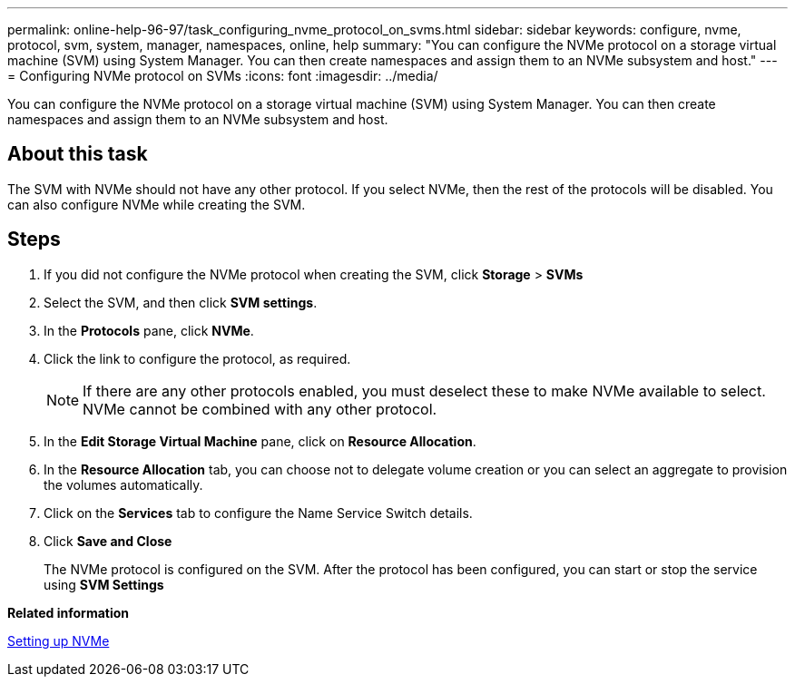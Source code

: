 ---
permalink: online-help-96-97/task_configuring_nvme_protocol_on_svms.html
sidebar: sidebar
keywords: configure, nvme, protocol, svm, system, manager, namespaces, online, help
summary: "You can configure the NVMe protocol on a storage virtual machine (SVM) using System Manager. You can then create namespaces and assign them to an NVMe subsystem and host."
---
= Configuring NVMe protocol on SVMs
:icons: font
:imagesdir: ../media/

[.lead]
You can configure the NVMe protocol on a storage virtual machine (SVM) using System Manager. You can then create namespaces and assign them to an NVMe subsystem and host.

== About this task

The SVM with NVMe should not have any other protocol. If you select NVMe, then the rest of the protocols will be disabled. You can also configure NVMe while creating the SVM.

== Steps

. If you did not configure the NVMe protocol when creating the SVM, click *Storage* > *SVMs*
. Select the SVM, and then click *SVM settings*.
. In the *Protocols* pane, click *NVMe*.
. Click the link to configure the protocol, as required.
+
[NOTE]
====
If there are any other protocols enabled, you must deselect these to make NVMe available to select. NVMe cannot be combined with any other protocol.
====

. In the *Edit Storage Virtual Machine* pane, click on *Resource Allocation*.
. In the *Resource Allocation* tab, you can choose not to delegate volume creation or you can select an aggregate to provision the volumes automatically.
. Click on the *Services* tab to configure the Name Service Switch details.
. Click *Save and Close*
+
The NVMe protocol is configured on the SVM. After the protocol has been configured, you can start or stop the service using *SVM Settings*

*Related information*

xref:concept_setting_up_nvme.adoc[Setting up NVMe]
